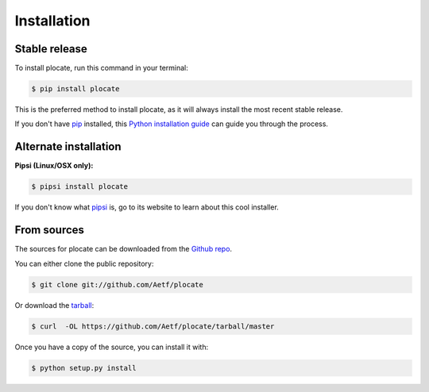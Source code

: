 .. highlight:: shell

============
Installation
============


Stable release
--------------

To install plocate, run this command in your terminal:

.. code-block:: console

    $ pip install plocate

This is the preferred method to install plocate, as it will always install the most recent stable release. 

If you don't have `pip`_ installed, this `Python installation guide`_ can guide
you through the process.

.. _pip: https://pip.pypa.io
.. _Python installation guide: http://docs.python-guide.org/en/latest/starting/installation/


Alternate installation
----------------------

**Pipsi (Linux/OSX only):**

.. code-block:: bash

    $ pipsi install plocate

If you don't know what `pipsi`_ is, go to its website to learn about this cool installer.

.. _pipsi: https://github.com/mitsuhiko/pipsi

From sources
------------

The sources for plocate can be downloaded from the `Github repo`_.

You can either clone the public repository:

.. code-block:: console

    $ git clone git://github.com/Aetf/plocate

Or download the `tarball`_:

.. code-block:: console

    $ curl  -OL https://github.com/Aetf/plocate/tarball/master

Once you have a copy of the source, you can install it with:

.. code-block:: console

    $ python setup.py install


.. _Github repo: https://github.com/Aetf/plocate
.. _tarball: https://github.com/Aetf/plocate/tarball/master
